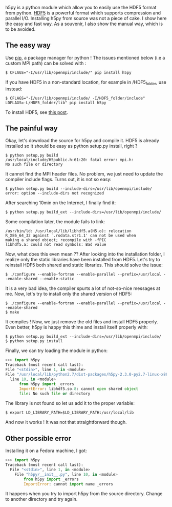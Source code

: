 h5py is a python module which allow you to easily use the HDF5 format
from python. [[http://www.hdfgroup.org/HDF5/][HDF5]] is a powerful
format which supports compression and parallel I/O. Installing h5py from
source was not a piece of cake. I show here the easy and fast way. As a
souvenir, I also show the manual way, which is to be avoided.

#+begin_html
  <!--more-->
#+end_html

** The easy way
   :PROPERTIES:
   :CUSTOM_ID: the-easy-way
   :END:
Use [[https://pypi.python.org/pypi/pip][pip]], a package manager for
python ! The issues mentioned below (i.e a custom MPI path) can be
solved with :

#+begin_src shell
  $ CFLAGS="-I/usr/lib/openmpi/include/" pip install h5py
#+end_src

If you have HDF5 in a non-standard location, for example in
/HDF5_folder, use instead:

#+begin_src shell
  $ CFLAGS="-I/usr/lib/openmpi/include/ -I/HDF5_folder/include" LDFLAGS=-L/HDF5_folder/lib" pip install h5py
#+end_src

To install HDF5, see
[[file:%7B%%20post_url%202014-07-26-hdf5-netcdf%20%%7D][this post]].

** The painful way
   :PROPERTIES:
   :CUSTOM_ID: the-painful-way
   :END:
Okay, let's download the source for h5py and compile it. HDF5 is already
installed so it should be easy as python setup.py install, right ?

#+begin_src shell
  $ python setup.py build
  /usr/local/include/H5public.h:61:20: fatal error: mpi.h: 
  No such file or directory  
#+end_src

It cannot find the MPI header files. No problem, we just need to update
the compiler include flags. Turns out, it is not so easy:

#+begin_src shell
  $ python setup.py build --include-dirs=/usr/lib/openmpi/include/
  error: option --include-dirs not recognized  
#+end_src

After searching 10min on the Internet, I finally find it:

#+begin_src shell
  $ python setup.py build_ext --include-dirs=/usr/lib/openmpi/include/ 
#+end_src

Some compilation later, the module fails to link:

#+begin_src shell
  /usr/bin/ld: /usr/local/lib/libhdf5.a(H5.o): relocation 
  R_X86_64_32 against `.rodata.str1.1' can not be used when
  making a shared object; recompile with -fPIC
  libhdf5.a: could not read symbols: Bad value
#+end_src

Now, what does this even mean ?? After looking into the installation
folder, I realize only the static libraries have been installed from
HDF5. Let's try to reinstall HDF5 both shared and static libraries. This
should solve the issue:

#+begin_src shell
  $ ./configure --enable-fortran --enable-parallel --prefix=/usr/local --enable-shared --enable-static
#+end_src

It is a very bad idea, the compiler spurts a lot of not-so-nice messages
at me. Now, let's try to install only the shared version of HDF5:

#+begin_src shell
  $ ./configure --enable-fortran --enable-parallel --prefix=/usr/local --enable-shared 
  $ make
#+end_src

It compiles ! Now, we just remove the old files and install HDF5
properly. Even better, h5py is happy this thime and install itself
properly with:

#+begin_src shell
  $ python setup.py build_ext --include-dirs=/usr/lib/openmpi/include/
  $ python setup.py install
#+end_src

Finally, we can try loading the module in python:

#+begin_src python
      >>> import h5py
      Traceback (most recent call last):
      File "<stdin>", line 1, in <module>
      File "/usr/local/lib/python2.7/dist-packages/h5py-2.3.0-py2.7-linux-x86_64.egg/h5py/__init__.py",
        line 10, in <module>
            from h5py import _errors
            ImportError: libhdf5.so.8: cannot open shared object
            file: No such file or directory
#+end_src

The library is not found so let us add it to the proper variable:

#+begin_src shell
  $ export LD_LIBRARY_PATH=$LD_LIBRARY_PATH:/usr/local/lib 
#+end_src

And now it works ! It was not that straightforward though.

** Other possible error
   :PROPERTIES:
   :CUSTOM_ID: other-possible-error
   :END:
Installing it on a Fedora machine, I got:

#+begin_src python
      >>> import h5py
      Traceback (most recent call last):
        File "<stdin>", line 1, in <module>
          File "h5py/__init__.py", line 10, in <module>
              from h5py import _errors
              ImportError: cannot import name _errors
#+end_src

It happens when you try to import h5py from the source directory. Change
to another directory and try again.
